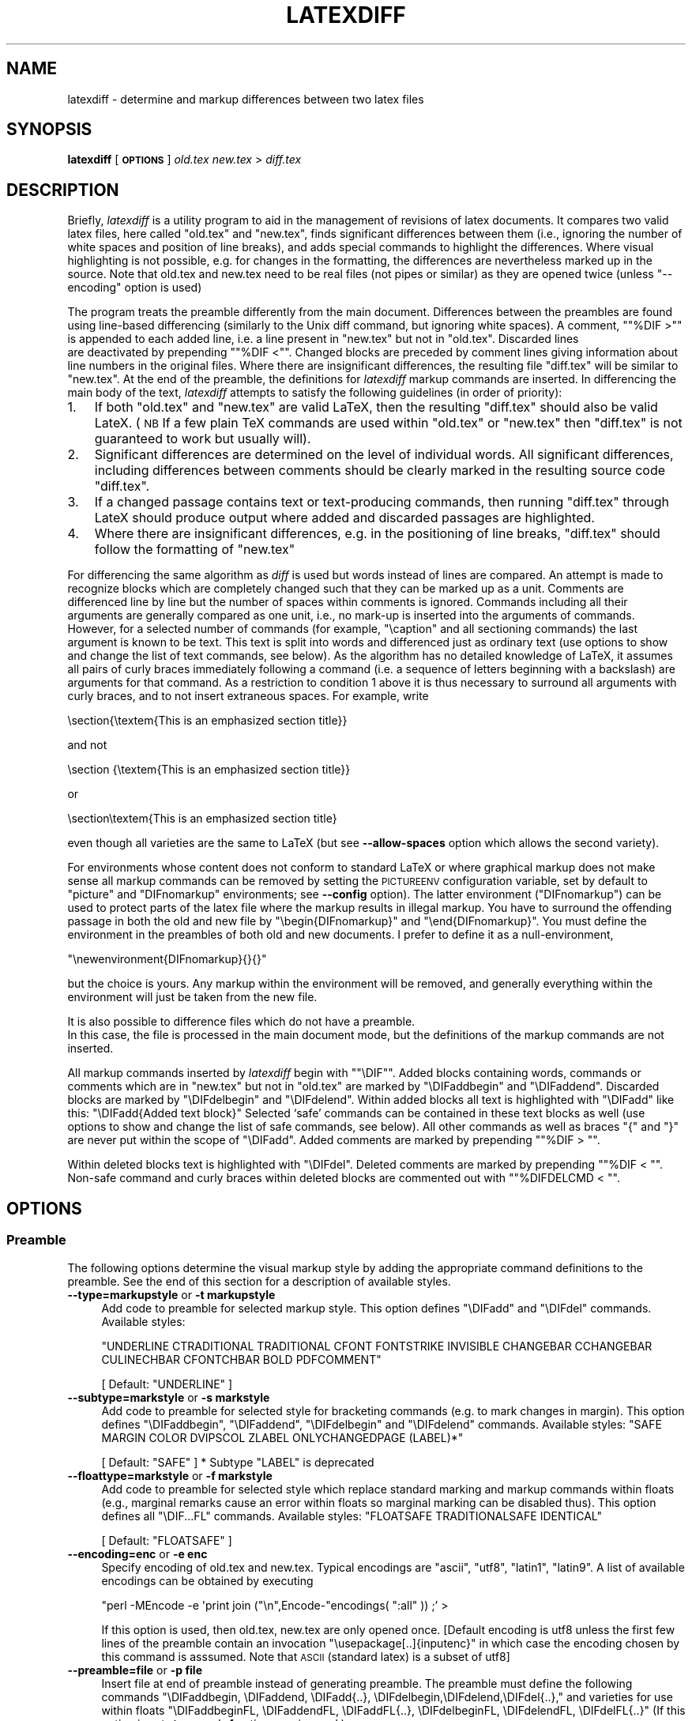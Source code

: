 .\" Automatically generated by Pod::Man 2.28 (Pod::Simple 3.29)
.\"
.\" Standard preamble:
.\" ========================================================================
.de Sp \" Vertical space (when we can't use .PP)
.if t .sp .5v
.if n .sp
..
.de Vb \" Begin verbatim text
.ft CW
.nf
.ne \\$1
..
.de Ve \" End verbatim text
.ft R
.fi
..
.\" Set up some character translations and predefined strings.  \*(-- will
.\" give an unbreakable dash, \*(PI will give pi, \*(L" will give a left
.\" double quote, and \*(R" will give a right double quote.  \*(C+ will
.\" give a nicer C++.  Capital omega is used to do unbreakable dashes and
.\" therefore won't be available.  \*(C` and \*(C' expand to `' in nroff,
.\" nothing in troff, for use with C<>.
.tr \(*W-
.ds C+ C\v'-.1v'\h'-1p'\s-2+\h'-1p'+\s0\v'.1v'\h'-1p'
.ie n \{\
.    ds -- \(*W-
.    ds PI pi
.    if (\n(.H=4u)&(1m=24u) .ds -- \(*W\h'-12u'\(*W\h'-12u'-\" diablo 10 pitch
.    if (\n(.H=4u)&(1m=20u) .ds -- \(*W\h'-12u'\(*W\h'-8u'-\"  diablo 12 pitch
.    ds L" ""
.    ds R" ""
.    ds C` ""
.    ds C' ""
'br\}
.el\{\
.    ds -- \|\(em\|
.    ds PI \(*p
.    ds L" ``
.    ds R" ''
.    ds C`
.    ds C'
'br\}
.\"
.\" Escape single quotes in literal strings from groff's Unicode transform.
.ie \n(.g .ds Aq \(aq
.el       .ds Aq '
.\"
.\" If the F register is turned on, we'll generate index entries on stderr for
.\" titles (.TH), headers (.SH), subsections (.SS), items (.Ip), and index
.\" entries marked with X<> in POD.  Of course, you'll have to process the
.\" output yourself in some meaningful fashion.
.\"
.\" Avoid warning from groff about undefined register 'F'.
.de IX
..
.nr rF 0
.if \n(.g .if rF .nr rF 1
.if (\n(rF:(\n(.g==0)) \{
.    if \nF \{
.        de IX
.        tm Index:\\$1\t\\n%\t"\\$2"
..
.        if !\nF==2 \{
.            nr % 0
.            nr F 2
.        \}
.    \}
.\}
.rr rF
.\"
.\" Accent mark definitions (@(#)ms.acc 1.5 88/02/08 SMI; from UCB 4.2).
.\" Fear.  Run.  Save yourself.  No user-serviceable parts.
.    \" fudge factors for nroff and troff
.if n \{\
.    ds #H 0
.    ds #V .8m
.    ds #F .3m
.    ds #[ \f1
.    ds #] \fP
.\}
.if t \{\
.    ds #H ((1u-(\\\\n(.fu%2u))*.13m)
.    ds #V .6m
.    ds #F 0
.    ds #[ \&
.    ds #] \&
.\}
.    \" simple accents for nroff and troff
.if n \{\
.    ds ' \&
.    ds ` \&
.    ds ^ \&
.    ds , \&
.    ds ~ ~
.    ds /
.\}
.if t \{\
.    ds ' \\k:\h'-(\\n(.wu*8/10-\*(#H)'\'\h"|\\n:u"
.    ds ` \\k:\h'-(\\n(.wu*8/10-\*(#H)'\`\h'|\\n:u'
.    ds ^ \\k:\h'-(\\n(.wu*10/11-\*(#H)'^\h'|\\n:u'
.    ds , \\k:\h'-(\\n(.wu*8/10)',\h'|\\n:u'
.    ds ~ \\k:\h'-(\\n(.wu-\*(#H-.1m)'~\h'|\\n:u'
.    ds / \\k:\h'-(\\n(.wu*8/10-\*(#H)'\z\(sl\h'|\\n:u'
.\}
.    \" troff and (daisy-wheel) nroff accents
.ds : \\k:\h'-(\\n(.wu*8/10-\*(#H+.1m+\*(#F)'\v'-\*(#V'\z.\h'.2m+\*(#F'.\h'|\\n:u'\v'\*(#V'
.ds 8 \h'\*(#H'\(*b\h'-\*(#H'
.ds o \\k:\h'-(\\n(.wu+\w'\(de'u-\*(#H)/2u'\v'-.3n'\*(#[\z\(de\v'.3n'\h'|\\n:u'\*(#]
.ds d- \h'\*(#H'\(pd\h'-\w'~'u'\v'-.25m'\f2\(hy\fP\v'.25m'\h'-\*(#H'
.ds D- D\\k:\h'-\w'D'u'\v'-.11m'\z\(hy\v'.11m'\h'|\\n:u'
.ds th \*(#[\v'.3m'\s+1I\s-1\v'-.3m'\h'-(\w'I'u*2/3)'\s-1o\s+1\*(#]
.ds Th \*(#[\s+2I\s-2\h'-\w'I'u*3/5'\v'-.3m'o\v'.3m'\*(#]
.ds ae a\h'-(\w'a'u*4/10)'e
.ds Ae A\h'-(\w'A'u*4/10)'E
.    \" corrections for vroff
.if v .ds ~ \\k:\h'-(\\n(.wu*9/10-\*(#H)'\s-2\u~\d\s+2\h'|\\n:u'
.if v .ds ^ \\k:\h'-(\\n(.wu*10/11-\*(#H)'\v'-.4m'^\v'.4m'\h'|\\n:u'
.    \" for low resolution devices (crt and lpr)
.if \n(.H>23 .if \n(.V>19 \
\{\
.    ds : e
.    ds 8 ss
.    ds o a
.    ds d- d\h'-1'\(ga
.    ds D- D\h'-1'\(hy
.    ds th \o'bp'
.    ds Th \o'LP'
.    ds ae ae
.    ds Ae AE
.\}
.rm #[ #] #H #V #F C
.\" ========================================================================
.\"
.IX Title "LATEXDIFF 1"
.TH LATEXDIFF 1 "2018-10-07" "perl v5.22.1" " "
.\" For nroff, turn off justification.  Always turn off hyphenation; it makes
.\" way too many mistakes in technical documents.
.if n .ad l
.nh
.SH "NAME"
latexdiff \- determine and markup differences between two latex files
.SH "SYNOPSIS"
.IX Header "SYNOPSIS"
\&\fBlatexdiff\fR [ \fB\s-1OPTIONS\s0\fR ] \fIold.tex\fR \fInew.tex\fR > \fIdiff.tex\fR
.SH "DESCRIPTION"
.IX Header "DESCRIPTION"
Briefly, \fIlatexdiff\fR is a utility program to aid in the management of
revisions of latex documents. It compares two valid latex files, here
called \f(CW\*(C`old.tex\*(C'\fR and \f(CW\*(C`new.tex\*(C'\fR, finds significant differences
between them (i.e., ignoring the number of white spaces and position
of line breaks), and adds special commands to highlight the
differences.  Where visual highlighting is not possible, e.g. for changes
in the formatting, the differences are
nevertheless marked up in the source. Note that old.tex and new.tex need to
be real files (not pipes or similar) as they are opened twice (unless \f(CW\*(C`\-\-encoding\*(C'\fR option is used)
.PP
The program treats the preamble differently from the main document.
Differences between the preambles are found using line-based
differencing (similarly to the Unix diff command, but ignoring white
spaces).  A comment, "\f(CW\*(C`%DIF\ >\*(C'\fR" is appended to each added line, i.e. a 
line present in \f(CW\*(C`new.tex\*(C'\fR but not in \f(CW\*(C`old.tex\*(C'\fR.  Discarded lines 
 are deactivated by prepending "\f(CW\*(C`%DIF\ <\*(C'\fR". Changed blocks are preceded  by
comment lines giving information about line numbers in the original files.  Where there are insignificant
differences, the resulting file \f(CW\*(C`diff.tex\*(C'\fR will be similar to
\&\f(CW\*(C`new.tex\*(C'\fR.  At the end of the preamble, the definitions for \fIlatexdiff\fR markup commands are inserted.
In differencing the main body of the text, \fIlatexdiff\fR attempts to
satisfy the following guidelines (in order of priority):
.IP "1." 3
If both \f(CW\*(C`old.tex\*(C'\fR and \f(CW\*(C`new.tex\*(C'\fR are valid LaTeX, then the resulting
\&\f(CW\*(C`diff.tex\*(C'\fR should also be valid LateX. (\s-1NB\s0 If a few plain TeX commands
are used within \f(CW\*(C`old.tex\*(C'\fR or \f(CW\*(C`new.tex\*(C'\fR then \f(CW\*(C`diff.tex\*(C'\fR is not
guaranteed to work but usually will).
.IP "2." 3
Significant differences are determined on the level of
individual words. All significant differences, including differences
between comments should be clearly marked in the resulting source code
\&\f(CW\*(C`diff.tex\*(C'\fR.
.IP "3." 3
If a changed passage contains text or text-producing commands, then
running \f(CW\*(C`diff.tex\*(C'\fR through LateX should produce output where added
and discarded passages are highlighted.
.IP "4." 3
Where there are insignificant differences, e.g. in the positioning of
line breaks, \f(CW\*(C`diff.tex\*(C'\fR should follow the formatting of \f(CW\*(C`new.tex\*(C'\fR
.PP
For differencing the same algorithm as \fIdiff\fR is used but words
instead of lines are compared.  An attempt is made to recognize
blocks which are completely changed such that they can be marked up as a unit.
Comments are differenced line by line
but the number of spaces within comments is ignored. Commands including
all their arguments are generally compared as one unit, i.e., no mark-up
is inserted into the arguments of commands.  However, for a selected
number of commands (for example, \f(CW\*(C`\ecaption\*(C'\fR and all sectioning
commands) the last argument is known to be text. This text is
split into words and differenced just as ordinary text (use options to
show and change the list of text commands, see below). As the
algorithm has no detailed knowledge of LaTeX, it assumes all pairs of
curly braces immediately following a command (i.e. a sequence of
letters beginning with a backslash) are arguments for that command.
As a restriction to condition 1 above it is thus necessary to surround
all arguments with curly braces, and to not insert
extraneous spaces.  For example, write
.PP
.Vb 1
\&  \esection{\etextem{This is an emphasized section title}}
.Ve
.PP
and not
.PP
.Vb 1
\&  \esection {\etextem{This is an emphasized section title}}
.Ve
.PP
or
.PP
.Vb 1
\&  \esection\etextem{This is an emphasized section title}
.Ve
.PP
even though all varieties are the same to LaTeX (but see
\&\fB\-\-allow\-spaces\fR option which allows the second variety).
.PP
For environments whose content does not conform to standard LaTeX or
where graphical markup does not make sense all markup commands can be
removed by setting the \s-1PICTUREENV\s0 configuration variable, set by
default to \f(CW\*(C`picture\*(C'\fR and \f(CW\*(C`DIFnomarkup\*(C'\fR environments; see \fB\-\-config\fR
option).  The latter environment (\f(CW\*(C`DIFnomarkup\*(C'\fR) can be used to
protect parts of the latex file where the markup results in illegal
markup. You have to surround the offending passage in both the old and
new file by \f(CW\*(C`\ebegin{DIFnomarkup}\*(C'\fR and \f(CW\*(C`\eend{DIFnomarkup}\*(C'\fR. You must
define the environment in the preambles of both old and new
documents. I prefer to define it as a null-environment,
.PP
\&\f(CW\*(C`\enewenvironment{DIFnomarkup}{}{}\*(C'\fR
.PP
but the choice is yours.  Any markup within the environment will be
removed, and generally everything within the environment will just be
taken from the new file.
.PP
It is also possible to difference files which do not have a preamble. 
 In this case, the file is processed in the main document
mode, but the definitions of the markup commands are not inserted.
.PP
All markup commands inserted by \fIlatexdiff\fR begin with "\f(CW\*(C`\eDIF\*(C'\fR".  Added
blocks containing words, commands or comments which are in \f(CW\*(C`new.tex\*(C'\fR
but not in \f(CW\*(C`old.tex\*(C'\fR are marked by \f(CW\*(C`\eDIFaddbegin\*(C'\fR and \f(CW\*(C`\eDIFaddend\*(C'\fR.
Discarded blocks are marked by \f(CW\*(C`\eDIFdelbegin\*(C'\fR and \f(CW\*(C`\eDIFdelend\*(C'\fR.
Within added blocks all text is highlighted with \f(CW\*(C`\eDIFadd\*(C'\fR like this:
\&\f(CW\*(C`\eDIFadd{Added text block}\*(C'\fR
Selected `safe' commands can be contained in these text blocks as well
(use options to show and change the list of safe commands, see below).
All other commands as well as braces \*(L"{\*(R" and \*(L"}\*(R" are never put within
the scope of \f(CW\*(C`\eDIFadd\*(C'\fR.  Added comments are marked by prepending
"\f(CW\*(C`%DIF\ >\ \*(C'\fR".
.PP
Within deleted blocks text is highlighted with \f(CW\*(C`\eDIFdel\*(C'\fR.  Deleted
comments are marked by prepending "\f(CW\*(C`%DIF\ <\ \*(C'\fR\*(L".  Non-safe command
and curly braces within deleted blocks are commented out with 
\&\*(R"\f(CW\*(C`%DIFDELCMD\ <\ \*(C'\fR".
.SH "OPTIONS"
.IX Header "OPTIONS"
.SS "Preamble"
.IX Subsection "Preamble"
The following options determine the visual markup style by adding the appropriate
command definitions to the preamble. See the end of this section for a description of 
available styles.
.IP "\fB\-\-type=markupstyle\fR or \fB\-t markupstyle\fR" 4
.IX Item "--type=markupstyle or -t markupstyle"
Add code to preamble for selected markup style. This option defines
\&\f(CW\*(C`\eDIFadd\*(C'\fR and \f(CW\*(C`\eDIFdel\*(C'\fR commands.
Available styles:
.Sp
\&\f(CW\*(C`UNDERLINE CTRADITIONAL TRADITIONAL CFONT FONTSTRIKE INVISIBLE 
CHANGEBAR CCHANGEBAR CULINECHBAR CFONTCHBAR BOLD PDFCOMMENT\*(C'\fR
.Sp
[ Default: \f(CW\*(C`UNDERLINE\*(C'\fR ]
.IP "\fB\-\-subtype=markstyle\fR or \fB\-s markstyle\fR" 4
.IX Item "--subtype=markstyle or -s markstyle"
Add code to preamble for selected style for bracketing
commands (e.g. to mark changes in  margin). This option defines
\&\f(CW\*(C`\eDIFaddbegin\*(C'\fR, \f(CW\*(C`\eDIFaddend\*(C'\fR, \f(CW\*(C`\eDIFdelbegin\*(C'\fR and \f(CW\*(C`\eDIFdelend\*(C'\fR commands.
Available styles: \f(CW\*(C`SAFE MARGIN COLOR DVIPSCOL  ZLABEL ONLYCHANGEDPAGE (LABEL)*\*(C'\fR
.Sp
[ Default: \f(CW\*(C`SAFE\*(C'\fR ]
* Subtype \f(CW\*(C`LABEL\*(C'\fR is deprecated
.IP "\fB\-\-floattype=markstyle\fR or \fB\-f markstyle\fR" 4
.IX Item "--floattype=markstyle or -f markstyle"
Add code to preamble for selected style which 
replace standard marking and markup commands within floats
(e.g., marginal remarks cause an error within floats
so marginal marking can be disabled thus). This option defines all 
\&\f(CW\*(C`\eDIF...FL\*(C'\fR commands.
Available styles: \f(CW\*(C`FLOATSAFE TRADITIONALSAFE IDENTICAL\*(C'\fR
.Sp
[ Default: \f(CW\*(C`FLOATSAFE\*(C'\fR ]
.IP "\fB\-\-encoding=enc\fR or \fB\-e enc\fR" 4
.IX Item "--encoding=enc or -e enc"
Specify encoding of old.tex and new.tex. Typical encodings are
\&\f(CW\*(C`ascii\*(C'\fR, \f(CW\*(C`utf8\*(C'\fR, \f(CW\*(C`latin1\*(C'\fR, \f(CW\*(C`latin9\*(C'\fR.  A list of available encodings can be 
obtained by executing
.Sp
\&\f(CW\*(C`perl \-MEncode \-e \*(Aqprint join ("\en",Encode\-\*(C'\fRencodings( \*(L":all\*(R" )) ;' >
.Sp
If this option is used, then old.tex, new.tex are only opened once.
[Default encoding is utf8 unless the first few lines of the preamble contain
an invocation \f(CW\*(C`\eusepackage[..]{inputenc}\*(C'\fR in which case the 
encoding chosen by this command is asssumed. Note that \s-1ASCII \s0(standard
latex) is a subset of utf8]
.IP "\fB\-\-preamble=file\fR or \fB\-p file\fR" 4
.IX Item "--preamble=file or -p file"
Insert file at end of preamble instead of generating
preamble.  The preamble must define the following commands
\&\f(CW\*(C`\eDIFaddbegin, \eDIFaddend, \eDIFadd{..},
\&\eDIFdelbegin,\eDIFdelend,\eDIFdel{..},\*(C'\fR
and varieties for use within floats
\&\f(CW\*(C`\eDIFaddbeginFL, \eDIFaddendFL, \eDIFaddFL{..},
\&\eDIFdelbeginFL, \eDIFdelendFL, \eDIFdelFL{..}\*(C'\fR
(If this option is set \fB\-t\fR, \fB\-s\fR, and \fB\-f\fR options
are ignored.)
.IP "\fB\-\-packages=pkg1,pkg2,..\fR" 4
.IX Item "--packages=pkg1,pkg2,.."
Tell latexdiff that .tex file is processed with the packages in list
loaded.  This is normally not necessary if the .tex file includes the
preamble, as the preamble is automatically scanned for \f(CW\*(C`\eusepackage\*(C'\fR commands.
Use of the \fB\-\-packages\fR option disables automatic scanning, so if for any
reason package specific parsing needs to be switched off, use \fB\-\-packages=none\fR.
The following packages trigger special behaviour:
.RS 4
.ie n .IP """amsmath""" 8
.el .IP "\f(CWamsmath\fR" 8
.IX Item "amsmath"
Configuration variable \s-1MATHARRREPL\s0 is set to \f(CW\*(C`align*\*(C'\fR (Default: \f(CW\*(C`eqnarray*\*(C'\fR). (Note that many of the 
amsmath array environments are already recognised by default as such)
.ie n .IP """endfloat""" 8
.el .IP "\f(CWendfloat\fR" 8
.IX Item "endfloat"
Ensure that \f(CW\*(C`\ebegin{figure}\*(C'\fR and \f(CW\*(C`\eend{figure}\*(C'\fR always appear by themselves on a line.
.ie n .IP """hyperref""" 8
.el .IP "\f(CWhyperref\fR" 8
.IX Item "hyperref"
Change name of \f(CW\*(C`\eDIFadd\*(C'\fR and \f(CW\*(C`\eDIFdel\*(C'\fR commands to \f(CW\*(C`\eDIFaddtex\*(C'\fR and \f(CW\*(C`\eDIFdeltex\*(C'\fR and 
define new \f(CW\*(C`\eDIFadd\*(C'\fR and \f(CW\*(C`\eDIFdel\*(C'\fR commands, which provide a wrapper for these commands,
using them for the text but not for the link defining command (where any markup would cause
errors).
.ie n .IP """apacite""" 8
.el .IP "\f(CWapacite\fR" 8
.IX Item "apacite"
Redefine the commands recognised as citation commands.
.ie n .IP """siunitx""" 8
.el .IP "\f(CWsiunitx\fR" 8
.IX Item "siunitx"
Treat \f(CW\*(C`\eSI\*(C'\fR as equivalent to citation commands (i.e. protect with \f(CW\*(C`\embox\*(C'\fR if markup style uses ulem package.
.ie n .IP """cleveref""" 8
.el .IP "\f(CWcleveref\fR" 8
.IX Item "cleveref"
Treat \f(CW\*(C`\ecref,\eCref\*(C'\fR, etc as equivalent to citation commands (i.e. protect with \f(CW\*(C`\embox\*(C'\fR if markup style uses ulem package.
.ie n .IP """glossaries""" 8
.el .IP "\f(CWglossaries\fR" 8
.IX Item "glossaries"
Define most of the glossaries commands as safe, protecting them with \embox'es where needed
.ie n .IP """mhchem""" 8
.el .IP "\f(CWmhchem\fR" 8
.IX Item "mhchem"
Treat \f(CW\*(C`\ece\*(C'\fR as a safe command, i.e. it will be highlighted (note that \f(CW\*(C`\ecee\*(C'\fR will not be highlighted in equations as this leads to processing errors)
.ie n .IP """chemformula"" or ""chemmacros""" 8
.el .IP "\f(CWchemformula\fR or \f(CWchemmacros\fR" 8
.IX Item "chemformula or chemmacros"
Treat \f(CW\*(C`\ech\*(C'\fR as a safe command outside equations, i.e. it will be highlighted (note that \f(CW\*(C`\ech\*(C'\fR will not be highlighted in equations as this leads to processing errors)
.RE
.RS 4
.Sp
[ Default: scan the preamble for \f(CW\*(C`\eusepackage\*(C'\fR commands to determine
  loaded packages. ]
.RE
.IP "\fB\-\-show\-preamble\fR" 4
.IX Item "--show-preamble"
Print generated or included preamble commands to stdout.
.SS "Configuration"
.IX Subsection "Configuration"
.ie n .IP "\fB\-\-exclude\-safecmd=exclude\-file\fR or \fB\-A exclude-file\fR or  \fB\-\-exclude\-safecmd=""cmd1,cmd2,...""\fR" 4
.el .IP "\fB\-\-exclude\-safecmd=exclude\-file\fR or \fB\-A exclude-file\fR or  \fB\-\-exclude\-safecmd=``cmd1,cmd2,...''\fR" 4
.IX Item "--exclude-safecmd=exclude-file or -A exclude-file or --exclude-safecmd=cmd1,cmd2,..."
.PD 0
.IP "\fB\-\-replace\-safecmd=replace\-file\fR" 4
.IX Item "--replace-safecmd=replace-file"
.ie n .IP "\fB\-\-append\-safecmd=append\-file\fR or \fB\-a append-file\fR or \fB\-\-append\-safecmd=""cmd1,cmd2,...""\fR" 4
.el .IP "\fB\-\-append\-safecmd=append\-file\fR or \fB\-a append-file\fR or \fB\-\-append\-safecmd=``cmd1,cmd2,...''\fR" 4
.IX Item "--append-safecmd=append-file or -a append-file or --append-safecmd=cmd1,cmd2,..."
.PD
Exclude from, replace or append to the list of regular expressions (RegEx)
matching commands which are safe to use within the 
scope of a \f(CW\*(C`\eDIFadd\*(C'\fR or \f(CW\*(C`\eDIFdel\*(C'\fR command.  The file must contain
one Perl-RegEx per line (Comment lines beginning with # or % are
ignored).  Note that the RegEx needs to match the whole of 
the token, i.e., /^regex$/ is implied and that the initial
\&\*(L"\e\*(R" of the command is not included. 
The \fB\-\-exclude\-safecmd\fR and \fB\-\-append\-safecmd\fR options can be combined with the \-\fB\-\-replace\-safecmd\fR 
option and can be used repeatedly to add cumulatively to the lists.
 \fB\-\-exclude\-safecmd\fR
and \fB\-\-append\-safecmd\fR can also take a comma separated list as input. If a
comma for one of the regex is required, escape it thus \*(L"\e,\*(R". In most cases it
will be necessary to protect the comma-separated list from the shell by putting
it in quotation marks.
.ie n .IP "\fB\-\-exclude\-textcmd=exclude\-file\fR or \fB\-X exclude-file\fR or \fB\-\-exclude\-textcmd=""cmd1,cmd2,...""\fR" 4
.el .IP "\fB\-\-exclude\-textcmd=exclude\-file\fR or \fB\-X exclude-file\fR or \fB\-\-exclude\-textcmd=``cmd1,cmd2,...''\fR" 4
.IX Item "--exclude-textcmd=exclude-file or -X exclude-file or --exclude-textcmd=cmd1,cmd2,..."
.PD 0
.IP "\fB\-\-replace\-textcmd=replace\-file\fR" 4
.IX Item "--replace-textcmd=replace-file"
.ie n .IP "\fB\-\-append\-textcmd=append\-file\fR or \fB\-x append-file\fR or \fB\-\-append\-textcmd=""cmd1,cmd2,...""\fR" 4
.el .IP "\fB\-\-append\-textcmd=append\-file\fR or \fB\-x append-file\fR or \fB\-\-append\-textcmd=``cmd1,cmd2,...''\fR" 4
.IX Item "--append-textcmd=append-file or -x append-file or --append-textcmd=cmd1,cmd2,..."
.PD
Exclude from, replace or append to the list of regular expressions
matching commands whose last argument is text.  See
entry for \fB\-\-exclude\-safecmd\fR directly above for further details.
.IP "\fB\-\-replace\-context1cmd=replace\-file\fR" 4
.IX Item "--replace-context1cmd=replace-file"
.PD 0
.IP "\fB\-\-append\-context1cmd=append\-file\fR or" 4
.IX Item "--append-context1cmd=append-file or"
.ie n .IP "\fB\-\-append\-context1cmd=""cmd1,cmd2,...""\fR" 4
.el .IP "\fB\-\-append\-context1cmd=``cmd1,cmd2,...''\fR" 4
.IX Item "--append-context1cmd=cmd1,cmd2,..."
.PD
Replace or append to the list of regex matching commands
whose last argument is text but which require a particular
context to work, e.g. \f(CW\*(C`\ecaption\*(C'\fR will only work within a figure
or table.  These commands behave like text commands, except when 
they occur in a deleted section, when they are disabled, but their
argument is shown as deleted text.
.IP "\fB\-\-replace\-context2cmd=replace\-file\fR" 4
.IX Item "--replace-context2cmd=replace-file"
.PD 0
.IP "\fB\-\-append\-context2cmd=append\-file\fR or" 4
.IX Item "--append-context2cmd=append-file or"
.ie n .IP "\fB\-\-append\-context2cmd=""cmd1,cmd2,...""\fR" 4
.el .IP "\fB\-\-append\-context2cmd=``cmd1,cmd2,...''\fR" 4
.IX Item "--append-context2cmd=cmd1,cmd2,..."
.PD
As corresponding commands for context1.  The only difference is that
context2 commands are completely disabled in deleted sections, including
their arguments.
.Sp
context2 commands are also the only commands in the preamble, whose argument will be processed in 
word-by-word mode (which only works, if they occur no more than once in the preamble). The algorithm currently cannot cope with repeated context2 commands in the preamble, as they occur e.g. for the \f(CW\*(C`\eauthor\*(C'\fR argument in some journal styles (not in the standard styles, though
If such a repetition is detected, the whole preamble will be processed in line-by-line mode. In such a case, use \f(CW\*(C`\-\-replace\-context2cmd\*(C'\fR option to just select the commands, which should be processed and are not used repeatedly in the preamble.
.ie n .IP "\fB\-\-exclude\-mboxsafecmd=exclude\-file\fR or \fB\-\-exclude\-mboxsafecmd=""cmd1,cmd2,...""\fR" 4
.el .IP "\fB\-\-exclude\-mboxsafecmd=exclude\-file\fR or \fB\-\-exclude\-mboxsafecmd=``cmd1,cmd2,...''\fR" 4
.IX Item "--exclude-mboxsafecmd=exclude-file or --exclude-mboxsafecmd=cmd1,cmd2,..."
.PD 0
.ie n .IP "\fB\-\-append\-mboxsafecmd=append\-file\fR or \fB\-\-append\-mboxsafecmd=""cmd1,cmd2,...""\fR" 4
.el .IP "\fB\-\-append\-mboxsafecmd=append\-file\fR or \fB\-\-append\-mboxsafecmd=``cmd1,cmd2,...''\fR" 4
.IX Item "--append-mboxsafecmd=append-file or --append-mboxsafecmd=cmd1,cmd2,..."
.PD
Define safe commands, which additionally need to be protected by encapsulating
in an \f(CW\*(C`\embox{..}\*(C'\fR. This is sometimes needed to get around incompatibilities 
between external packages and the ulem package, which is  used for highlighting
in the default style \s-1UNDERLINE\s0 as well as \s-1CULINECHBAR CFONTSTRIKE\s0
.IP "\fB\-\-config var1=val1,var2=val2,...\fR or \fB\-c var1=val1,..\fR" 4
.IX Item "--config var1=val1,var2=val2,... or -c var1=val1,.."
.PD 0
.IP "\fB\-c configfile\fR" 4
.IX Item "-c configfile"
.PD
Set configuration variables.  The option can be repeated to set different
variables (as an alternative to the comma-separated list).
Available variables (see below for further explanations):
.Sp
\&\f(CW\*(C`ARRENV\*(C'\fR (RegEx)
.Sp
\&\f(CW\*(C`COUNTERCMD\*(C'\fR (RegEx)
.Sp
\&\f(CW\*(C`CUSTODIFCMD\*(C'\fR (RegEx)
.Sp
\&\f(CW\*(C`FLOATENV\*(C'\fR (RegEx)
.Sp
\&\f(CW\*(C`ITEMCMD\*(C'\fR (RegEx)
.Sp
\&\f(CW\*(C`LISTENV\*(C'\fR  (RegEx)
.Sp
\&\f(CW\*(C`MATHARRENV\*(C'\fR (RegEx)
.Sp
\&\f(CW\*(C`MATHARRREPL\*(C'\fR (String)
.Sp
\&\f(CW\*(C`MATHENV\*(C'\fR (RegEx)
.Sp
\&\f(CW\*(C`MATHREPL\*(C'\fR (String)
.Sp
\&\f(CW\*(C`MINWORDSBLOCK\*(C'\fR (Integer)
.Sp
\&\f(CW\*(C`PICTUREENV\*(C'\fR (RegEx)
.Sp
\&\f(CW\*(C`SCALEDELGRAPHICS\*(C'\fR (Float)
.IP "\fB\-\-add\-to\-config varenv1=pattern1,varenv2=pattern2,...\fR" 4
.IX Item "--add-to-config varenv1=pattern1,varenv2=pattern2,..."
For configuration variables, which are a regular expression (essentially those ending
in \s-1ENV, COUNTERCMD\s0 and \s-1CUSTOMDIFCMD,\s0 see list above) this option provides an alternative way to modify the configuration 
variables. Instead of setting the complete pattern, with this option it is possible to add an
alternative pattern. \f(CW\*(C`varenv\*(C'\fR must be one of the variables listed above that take a regular
expression as argument, and pattern is any regular expression (which might need to be 
protected from the shell by quotation). Several patterns can be added at once by using semi-colons
to separate them, e.g. \f(CW\*(C`\-\-add\-to\-config "LISTENV=myitemize;myenumerate,COUNTERCMD=endnote"\*(C'\fR
.IP "\fB\-\-show\-safecmd\fR" 4
.IX Item "--show-safecmd"
Print list of RegEx matching and excluding safe commands.
.IP "\fB\-\-show\-textcmd\fR" 4
.IX Item "--show-textcmd"
Print list of RegEx matching and excluding commands with text argument.
.IP "\fB\-\-show\-config\fR" 4
.IX Item "--show-config"
Show values of configuration variables.
.IP "\fB\-\-show\-all\fR" 4
.IX Item "--show-all"
Combine all \-\-show commands.
.Sp
\&\s-1NB\s0 For all \-\-show commands, no \f(CW\*(C`old.tex\*(C'\fR or \f(CW\*(C`new.tex\*(C'\fR file needs to be specified, and no 
differencing takes place.
.SS "Other configuration options:"
.IX Subsection "Other configuration options:"
.IP "\fB\-\-allow\-spaces\fR" 4
.IX Item "--allow-spaces"
Allow spaces between bracketed or braced arguments to commands.  Note
that this option might have undesirable side effects (unrelated scope
might get lumpeded with preceding commands) so should only be used if the
default produces erroneous results.  (Default requires arguments to
directly follow each other without intervening spaces).
.IP "\fB\-\-math\-markup=level\fR" 4
.IX Item "--math-markup=level"
Determine granularity of markup in displayed math environments:               
Possible values for level are (both numerical and text labels are acceptable):
.Sp
\&\f(CW\*(C`off\*(C'\fR or \f(CW0\fR: suppress markup for math environments.  Deleted equations will not 
appear in diff file. This mode can be used if all the other modes 
cause invalid latex code.
.Sp
\&\f(CW\*(C`whole\*(C'\fR or \f(CW1\fR: Differencing on the level of whole equations. Even trivial changes
to equations cause the whole equation to be marked changed.  This 
mode can be used if processing in coarse or fine mode results in 
invalid latex code.
.Sp
\&\f(CW\*(C`coarse\*(C'\fR or \f(CW2\fR: Detect changes within equations marked up with a coarse
granularity; changes in equation type (e.g.displaymath to equation) 
appear as a change to the complete equation. This mode is recommended
for situations where the content and order of some equations are still
being changed. [Default]
.Sp
\&\f(CW\*(C`fine\*(C'\fR or \f(CW3\fR: Detect small change in equations and mark up at fine granularity.
This mode is most suitable, if only minor changes to equations are
expected, e.g. correction of typos.
.IP "\fB\-\-graphics\-markup=level\fR" 4
.IX Item "--graphics-markup=level"
.Vb 1
\& Change highlight style for graphics embedded with C<\eincludegraphics> commands.
.Ve
.Sp
Possible values for level:
.Sp
\&\f(CW\*(C`none\*(C'\fR, \f(CW\*(C`off\*(C'\fR or \f(CW0\fR: no highlighting for figures
.Sp
\&\f(CW\*(C`new\-only\*(C'\fR or \f(CW1\fR: surround newly added or changed figures with a blue frame [Default if graphicx package loaded]
.Sp
\&\f(CW\*(C`both\*(C'\fR or \f(CW2\fR:     highlight new figures with a blue frame and show deleted figures at reduced 
scale, and crossed out with a red diagonal cross. Use configuration
variable \s-1SCALEDELGRAPHICS\s0 to set size of deleted figures.
.Sp
Note that changes to the optional parameters will make the figure appear as changed 
to latexdiff, and this figure will thus be highlighted
.IP "\fB\-\-disable\-citation\-markup\fR or \fB\-\-disable\-auto\-mbox\fR" 4
.IX Item "--disable-citation-markup or --disable-auto-mbox"
Suppress citation markup and markup of other vulnerable commands in styles 
using ulem (\s-1UNDERLINE,FONTSTRIKE, CULINECHBAR\s0)
(the two options are identical and are simply aliases)
.IP "\fB\-\-enable\-citation\-markup\fR or \fB\-\-enforce\-auto\-mbox\fR" 4
.IX Item "--enable-citation-markup or --enforce-auto-mbox"
Protect citation commands and other vulnerable commands in changed sections 
with \f(CW\*(C`\embox\*(C'\fR command, i.e. use default behaviour for ulem package for other packages
(the two options are identical and are simply aliases)
.SS "Miscellaneous"
.IX Subsection "Miscellaneous"
.IP "\fB\-\-verbose\fR or \fB\-V\fR" 4
.IX Item "--verbose or -V"
Output various status information to stderr during processing.
Default is to work silently.
.IP "\fB\-\-driver=type\fR" 4
.IX Item "--driver=type"
Choose driver for changebar package (only relevant for styles using
   changebar: \s-1CCHANGEBAR CFONTCHBAR CULINECHBAR CHANGEBAR\s0). Possible
drivers are listed in changebar manual, e.g. pdftex,dvips,dvitops
  [Default: dvips]
.IP "\fB\-\-ignore\-warnings\fR" 4
.IX Item "--ignore-warnings"
Suppress warnings about inconsistencies in length between input and
parsed strings and missing characters.  These warning messages are
often related to non-standard latex or latex constructions with a
syntax unknown to \f(CW\*(C`latexdiff\*(C'\fR but the resulting difference argument
is often fully functional anyway, particularly if the non-standard
latex only occurs in parts of the text which have not changed.
.IP "\fB\-\-label=label\fR or \fB\-L label\fR" 4
.IX Item "--label=label or -L label"
Sets the labels used to describe the old and new files.  The first use
of this option sets the label describing the old file and the second
use of the option sets the label for the new file, i.e. set both
labels like this \f(CW\*(C`\-L labelold \-L labelnew\*(C'\fR.
[Default: use the filename and modification dates for the label]
.IP "\fB\-\-no\-label\fR" 4
.IX Item "--no-label"
Suppress inclusion of old and new file names as comment in output file
.IP "\fB\-\-visible\-label\fR" 4
.IX Item "--visible-label"
Include old and new filenames (or labels set with \f(CW\*(C`\-\-label\*(C'\fR option) as 
visible output.
.IP "\fB\-\-flatten\fR" 4
.IX Item "--flatten"
Replace \f(CW\*(C`\einput\*(C'\fR and \f(CW\*(C`\einclude\*(C'\fR commands within body by the content
of the files in their argument.  If \f(CW\*(C`\eincludeonly\*(C'\fR is present in the
preamble, only those files are expanded into the document. However, 
no recursion is done, i.e. \f(CW\*(C`\einput\*(C'\fR and \f(CW\*(C`\einclude\*(C'\fR commands within 
included sections are not expanded.  The included files are assumed to 
 be located in the same directories as the old and new master files,
respectively, making it possible to organise files into old and new directories. 
\&\-\-flatten is applied recursively, so inputted files can contain further
\&\f(CW\*(C`\einput\*(C'\fR statements.
.Sp
Use of this option might result in prohibitive processing times for
larger documents, and the resulting difference document
no longer reflects the structure of the input documents.
.IP "\fB\-\-help\fR or \fB\-h\fR" 4
.IX Item "--help or -h"
Show help text
.IP "\fB\-\-version\fR" 4
.IX Item "--version"
Show version number
.SS "Internal options"
.IX Subsection "Internal options"
These options are mostly for automated use by latexdiff-vc. They can be used directly, but the \s-1API\s0 should be considered less stable than for the other options.
.IP "\fB\-\-no\-links\fR" 4
.IX Item "--no-links"
Suppress generation of hyperreferences, used for minimal diffs (option \-\-only\-changes of latexdiff-vc)
.SS "Predefined styles"
.IX Subsection "Predefined styles"
.SS "Major types"
.IX Subsection "Major types"
The major type determine the markup of plain text and some selected latex commands outside floats by defining the markup commands \f(CW\*(C`\eDIFadd{...}\*(C'\fR and \f(CW\*(C`\eDIFdel{...}\*(C'\fR .
.ie n .IP """UNDERLINE""" 10
.el .IP "\f(CWUNDERLINE\fR" 10
.IX Item "UNDERLINE"
Added text is wavy-underlined and blue, discarded text is struck out and red
(Requires color and ulem packages).  Overstriking does not work in displayed math equations such that deleted parts of equation are underlined, not struck out (this is a shortcoming inherent to the ulem package).
.ie n .IP """CTRADITIONAL""" 10
.el .IP "\f(CWCTRADITIONAL\fR" 10
.IX Item "CTRADITIONAL"
Added text is blue and set in sans-serif, and a red footnote is created for each discarded 
piece of text. (Requires color package)
.ie n .IP """TRADITIONAL""" 10
.el .IP "\f(CWTRADITIONAL\fR" 10
.IX Item "TRADITIONAL"
Like \f(CW\*(C`CTRADITIONAL\*(C'\fR but without the use of color.
.ie n .IP """CFONT""" 10
.el .IP "\f(CWCFONT\fR" 10
.IX Item "CFONT"
Added text is blue and set in sans-serif, and discarded text is red and very small size.
.ie n .IP """FONTSTRIKE""" 10
.el .IP "\f(CWFONTSTRIKE\fR" 10
.IX Item "FONTSTRIKE"
Added tex is set in sans-serif, discarded text small and struck out
.ie n .IP """CCHANGEBAR""" 10
.el .IP "\f(CWCCHANGEBAR\fR" 10
.IX Item "CCHANGEBAR"
Added text is blue, and discarded text is red.  Additionally, the changed text is marked with a bar in the margin (Requires color and changebar packages).
.ie n .IP """CFONTCHBAR""" 10
.el .IP "\f(CWCFONTCHBAR\fR" 10
.IX Item "CFONTCHBAR"
Like \f(CW\*(C`CFONT\*(C'\fR but with additional changebars (Requires color and changebar packages).
.ie n .IP """CULINECHBAR""" 10
.el .IP "\f(CWCULINECHBAR\fR" 10
.IX Item "CULINECHBAR"
Like \f(CW\*(C`UNDERLINE\*(C'\fR but with additional changebars (Requires color, ulem and changebar packages).
.ie n .IP """CHANGEBAR""" 10
.el .IP "\f(CWCHANGEBAR\fR" 10
.IX Item "CHANGEBAR"
No mark up of text, but mark margins with changebars (Requires changebar package).
.ie n .IP """INVISIBLE""" 10
.el .IP "\f(CWINVISIBLE\fR" 10
.IX Item "INVISIBLE"
No visible markup (but generic markup commands will still be inserted.
.ie n .IP """BOLD""" 10
.el .IP "\f(CWBOLD\fR" 10
.IX Item "BOLD"
Added text is set in bold face, discarded is not shown.
.ie n .IP """PDFCOMMENT""" 10
.el .IP "\f(CWPDFCOMMENT\fR" 10
.IX Item "PDFCOMMENT"
The pdfcomment package is used to underline new text, and mark deletions with a \s-1PDF\s0 comment. Note that this markup might appear differently or not at all based on the pdf viewer used. The viewer with best support for pdf markup is probably acroread. This style is only recommended if the number of differences is small.
.SS "Subtypes"
.IX Subsection "Subtypes"
The subtype defines the commands that are inserted at the begin and end of added or discarded blocks, irrespectively of whether these blocks contain text or commands (Defined commands: \f(CW\*(C`\eDIFaddbegin, \eDIFaddend, \eDIFdelbegin, \eDIFdelend\*(C'\fR)
.ie n .IP """SAFE""" 10
.el .IP "\f(CWSAFE\fR" 10
.IX Item "SAFE"
No additional markup (Recommended choice)
.ie n .IP """MARGIN""" 10
.el .IP "\f(CWMARGIN\fR" 10
.IX Item "MARGIN"
Mark beginning and end of changed blocks with symbols in the margin nearby (using
the standard \f(CW\*(C`\emarginpar\*(C'\fR command \- note that this sometimes moves somewhat
from the intended position.
.ie n .IP """COLOR""" 10
.el .IP "\f(CWCOLOR\fR" 10
.IX Item "COLOR"
An alternative way of marking added passages in blue, and deleted ones in red.
(It is recommeneded to use instead the main types to effect colored markup,
although in some cases coloring with dvipscol can be more complete, for example 
with citation commands).
.ie n .IP """DVIPSCOL""" 10
.el .IP "\f(CWDVIPSCOL\fR" 10
.IX Item "DVIPSCOL"
An alternative way of marking added passages in blue, and deleted ones in red. Note
that \f(CW\*(C`DVIPSCOL\*(C'\fR only works with the dvips converter, e.g. not pdflatex.
(it is recommeneded to use instead the main types to effect colored markup,
although in some cases coloring with dvipscol can be more complete).
.ie n .IP """ZLABEL""" 10
.el .IP "\f(CWZLABEL\fR" 10
.IX Item "ZLABEL"
can be used to highlight only changed pages, but requires post-processing. It is recommend to not call this option manually but use \f(CW\*(C`latexdiff\-vc\*(C'\fR with \f(CW\*(C`\-\-only\-changes\*(C'\fR option. Alternatively, use the script given within preamble of diff files made using this style.
.ie n .IP """ONLYCHANGEDPAGE""" 10
.el .IP "\f(CWONLYCHANGEDPAGE\fR" 10
.IX Item "ONLYCHANGEDPAGE"
also highlights changed pages, without the need for post-processing, but might not work reliably if
there is floating material (figures, tables).
.ie n .IP """LABEL""" 10
.el .IP "\f(CWLABEL\fR" 10
.IX Item "LABEL"
is similar to \f(CW\*(C`ZLABEL\*(C'\fR, but does not need the zref package and works less reliably (deprecated).
.SS "Float Types"
.IX Subsection "Float Types"
Some of the markup used in the main text might cause problems when used within 
floats (e.g. figures or tables).  For this reason alternative versions of all
markup commands are used within floats. The float type defines these alternative commands.
.ie n .IP """FLOATSAFE""" 10
.el .IP "\f(CWFLOATSAFE\fR" 10
.IX Item "FLOATSAFE"
Use identical markup for text as in the main body, but set all commands marking the begin and end of changed blocks to null-commands.  You have to choose this float type if your subtype is \f(CW\*(C`MARGIN\*(C'\fR as \f(CW\*(C`\emarginpar\*(C'\fR does not work properly within floats.
.ie n .IP """TRADITIONALSAFE""" 10
.el .IP "\f(CWTRADITIONALSAFE\fR" 10
.IX Item "TRADITIONALSAFE"
Mark additions the same way as in the main text.  Deleted environments are marked by angular brackets \e[ and \e] and the deleted text is set in scriptscript size. This float type should always be used with the \f(CW\*(C`TRADITIONAL\*(C'\fR and  \f(CW\*(C`CTRADITIONAL\*(C'\fR markup types as the \efootnote command does not work properly in floating environments.
.ie n .IP """IDENTICAL""" 10
.el .IP "\f(CWIDENTICAL\fR" 10
.IX Item "IDENTICAL"
Make no difference between the main text and floats.
.SS "Configuration Variables"
.IX Subsection "Configuration Variables"
.ie n .IP """ARRENV""" 10
.el .IP "\f(CWARRENV\fR" 10
.IX Item "ARRENV"
If a match to \f(CW\*(C`ARRENV\*(C'\fR is found within an inline math environment within a deleted or added block, then the inlined math 
is surrounded by \f(CW\*(C`\embox{\*(C'\fR...\f(CW\*(C`}\*(C'\fR.  This is necessary as underlining does not work within inlined array environments.
.Sp
[ Default: \f(CW\*(C`ARRENV\*(C'\fR=\f(CW\*(C`(?:array|[pbvBV]matrix)\*(C'\fR\ 
.ie n .IP """COUNTERCMD""" 10
.el .IP "\f(CWCOUNTERCMD\fR" 10
.IX Item "COUNTERCMD"
If a command in a deleted block which is also in the textcmd list matches \f(CW\*(C`COUNTERCMD\*(C'\fR then an
additional command \f(CW\*(C`\eaddtocounter{\*(C'\fR\fIcntcmd\fR\f(CW\*(C`}{\-1}\*(C'\fR, where \fIcntcmd\fR is the matching command, is appended in the diff file such that the numbering in the diff file remains synchronized with the
numbering in the new file.
.Sp
[ Default: \f(CW\*(C`COUNTERCMD\*(C'\fR=\f(CW\*(C`(?:footnote|part|section|subsection\*(C'\fR ...
.Sp
\&\f(CW\*(C`|subsubsection|paragraph|subparagraph)\*(C'\fR  ]
.ie n .IP """CUSTOMDIFCMD""" 10
.el .IP "\f(CWCUSTOMDIFCMD\fR" 10
.IX Item "CUSTOMDIFCMD"
This option is for advanced users and allows definition of special versions of commands, which do not work as safe commands.
.Sp
Commands in \f(CW\*(C`CUSTOMDIFCMD\*(C'\fR that occur in added or deleted blocks will be given an \s-1ADD\s0 or \s-1DEL\s0 prefix.
The prefixed versions of the command must be defined in the preamble, either by putting them 
in the preamble of at least the new file, or by creating a custom preamble file (Option \-\-preamble).
For example the command \f(CW\*(C`\eblindtext\*(C'\fR (from package blindtext) does not interact well with underlining, so that 
for the standard markup type, it is not satisfactory to define it as a safe command. Instead, a customised versions
without underlining can be defined in the preamble:
.Sp
\&\f(CW\*(C`\enewcommand{\eDELblindtext}{{\ecolor{red}\eblindtext}}\*(C'\fR
.Sp
\&\f(CW\*(C`\enewcommand{\eADDblindtext}{{\ecolor{blue}\eblindtext}}\*(C'\fR
.Sp
and then latexdiff should be invoked with the option \f(CW\*(C`\-c CUSTOMDIFCMD=blindtext\*(C'\fR.
.Sp
[ Default: none ]
.ie n .IP """FLOATENV""" 10
.el .IP "\f(CWFLOATENV\fR" 10
.IX Item "FLOATENV"
Environments whose name matches the regular expression in \f(CW\*(C`FLOATENV\*(C'\fR are 
considered floats.  Within these environments, the \fIlatexdiff\fR markup commands
are replaced by their \s-1FL\s0 variaties.
.Sp
[ Default: \f(CW\*(C`(?:figure|table|plate)[\ew\ed*@]*\*(C'\fR\ ]
.ie n .IP """ITEMCMD""" 10
.el .IP "\f(CWITEMCMD\fR" 10
.IX Item "ITEMCMD"
Commands representing new item line with list environments.
.Sp
[ Default: \e\f(CW\*(C`item\*(C'\fR ]
.ie n .IP """LISTENV""" 10
.el .IP "\f(CWLISTENV\fR" 10
.IX Item "LISTENV"
Environments whose name matches the regular expression in \f(CW\*(C`LISTENV\*(C'\fR are list environments.
.Sp
[ Default: \f(CW\*(C`(?:itemize|enumerate|description)\*(C'\fR\ ]
.ie n .IP """MATHENV"",""MATHREPL""" 10
.el .IP "\f(CWMATHENV\fR,\f(CWMATHREPL\fR" 10
.IX Item "MATHENV,MATHREPL"
If both \ebegin and \eend for a math environment (environment name matching \f(CW\*(C`MATHENV\*(C'\fR or \e[ and \e])
are within the same deleted block, they are replaced by a \ebegin and \eend commands for \f(CW\*(C`MATHREPL\*(C'\fR
rather than being commented out.
.Sp
[ Default: \f(CW\*(C`MATHENV\*(C'\fR=\f(CW\*(C`(?:displaymath|equation)\*(C'\fR\ , \f(CW\*(C`MATHREPL\*(C'\fR=\f(CW\*(C`displaymath\*(C'\fR\ ]
.ie n .IP """MATHARRENV"",""MATHARRREPL""" 10
.el .IP "\f(CWMATHARRENV\fR,\f(CWMATHARRREPL\fR" 10
.IX Item "MATHARRENV,MATHARRREPL"
as \f(CW\*(C`MATHENV\*(C'\fR,\f(CW\*(C`MATHREPL\*(C'\fR but for equation arrays
.Sp
[ Default: \f(CW\*(C`MATHARRENV\*(C'\fR=\f(CW\*(C`eqnarray\e*?\*(C'\fR\ , \f(CW\*(C`MATHREPL\*(C'\fR=\f(CW\*(C`eqnarray\*(C'\fR\ ]
.ie n .IP """MINWORDSBLOCK""" 10
.el .IP "\f(CWMINWORDSBLOCK\fR" 10
.IX Item "MINWORDSBLOCK"
Minimum number of tokens required to form an independent block. This value is
used in the algorithm to detect changes of complete blocks by merging identical text parts of less than \f(CW\*(C`MINWORDSBLOCK\*(C'\fR to the preceding added and discarded parts.
.Sp
[ Default: 3 ]
.ie n .IP """PICTUREENV""" 10
.el .IP "\f(CWPICTUREENV\fR" 10
.IX Item "PICTUREENV"
Within environments whose name matches the regular expression in \f(CW\*(C`PICTUREENV\*(C'\fR
all latexdiff markup is removed (in pathologic cases this might lead to
inconsistent markup but this situation should be rare).
.Sp
[ Default: \f(CW\*(C`(?:picture|DIFnomarkup)[\ew\ed*@]*\*(C'\fR\ ]
.ie n .IP """SCALEDELGRAPHICS""" 10
.el .IP "\f(CWSCALEDELGRAPHICS\fR" 10
.IX Item "SCALEDELGRAPHICS"
If \f(CW\*(C`\-\-graphics\-markup=both\*(C'\fR is chosen, \f(CW\*(C`SCALEDELGRAPHICS\*(C'\fR is the factor, by which deleted figures will be scaled (i.e. 0.5 implies they are shown at half linear size).
.Sp
[ Default: 0.5 ]
.ie n .IP """VERBATIMENV""" 10
.el .IP "\f(CWVERBATIMENV\fR" 10
.IX Item "VERBATIMENV"
RegEx describing environments like verbatim, whose contents should be taken verbatim. The content of these environments will not be processed in any way: 
deleted content is commented out, new content is not marked up
.Sp
[ Default:  \f(CW\*(C`comment\*(C'\fR\  ]
.ie n .IP """VERBATIMLINEENV""" 10
.el .IP "\f(CWVERBATIMLINEENV\fR" 10
.IX Item "VERBATIMLINEENV"
RegEx describing environments like verbatim, whose contents should be taken verbatim. The content of environments described by \s-1VERBATIMLINEENV\s0 are compared in 
line mode, and changes are marked up using the listings package. The markup style is set based on the chosen mains markup type (Option \-t), or on an analysis
of the preamble.
Note that \*(L"listings.sty\*(R" must be installed. If this file is not found the fallback solution is to 
treat \s-1VERBATIMLINEENV\s0 environments treated exactly the same way as \s-1VERBATIMENV\s0 environments.
.Sp
[ Default:  \f(CW\*(C`(?:verbatim[*]?|lstlisting\*(C'\fR\  ]
.SH "COMMON PROBLEMS AND FAQ"
.IX Header "COMMON PROBLEMS AND FAQ"
.IP "Citations result in overfull boxes" 10
.IX Item "Citations result in overfull boxes"
There is an incompatibility between the \f(CW\*(C`ulem\*(C'\fR package, which \f(CW\*(C`latexdiff\*(C'\fR uses for underlining and striking out in the \s-1UNDERLINE\s0 style,
the default style, and the way citations are generated. In order to be able to mark up citations properly, they are enclosed with an \f(CW\*(C`\embox\*(C'\fR 
command. As mboxes cannot be broken across lines, this procedure frequently results in overfull boxes, possibly obscuring the content as it extends beyond the right margin.  The same occurs for some other packages (e.g., siunitx). If this is a problem, you have two possibilities.
.Sp
1. Use \f(CW\*(C`CFONT\*(C'\fR type markup (option \f(CW\*(C`\-t CFONT\*(C'\fR): If this markup is chosen, then changed citations are no longer marked up
with the wavy line (additions) or struck out (deletions), but are still highlighted in the appropriate color, and deleted text is shown with a different font. Other styles not using the \f(CW\*(C`ulem\*(C'\fR package will also work.
.Sp
2. Choose option \f(CW\*(C`\-\-disable\-citation\-markup\*(C'\fR which turns off the marking up of citations: deleted citations are no longer shown, and
added citations are shown without markup. (This was the default behaviour of latexdiff at versions 0.6 and older)
.Sp
For custom packages you can define the commands which need to be protected by \f(CW\*(C`\embox\*(C'\fR with \f(CW\*(C`\-\-append\-mboxsafecmd\*(C'\fR and \f(CW\*(C`\-\-excludemboxsafecmd\*(C'\fR options
(submit your lists of command as feature request at github page to set the default behaviour of future versions, see section 6)
.IP "Changes in complicated mathematical equations result in latex processing errors" 10
.IX Item "Changes in complicated mathematical equations result in latex processing errors"
Try options \f(CW\*(C`\-\-math\-markup=whole\*(C'\fR.   If even that fails, you can turn off mark up for equations with \f(CW\*(C`\-\-math\-markup=off\*(C'\fR.
.IP "How can I just show the pages where changes had been made" 10
.IX Item "How can I just show the pages where changes had been made"
Use options \-\f(CW\*(C`\-s ZLABEL\*(C'\fR  (some postprocessing required) or \f(CW\*(C`\-s ONLYCHANGEDPAGE\*(C'\fR. \f(CW\*(C`latexdiff\-vc \-\-ps|\-\-pdf\*(C'\fR with \f(CW\*(C`\-\-only\-changes\*(C'\fR option takes care of
the post-processing for you (requires zref package to be installed).
.SH "BUGS"
.IX Header "BUGS"
.IP "Option allow-spaces not implemented entirely consistently. It breaks the rules that number and type of white space does not matter, as different numbers of inter-argument spaces are treated as significant." 10
.IX Item "Option allow-spaces not implemented entirely consistently. It breaks the rules that number and type of white space does not matter, as different numbers of inter-argument spaces are treated as significant."
.PP
Please submit bug reports using the issue tracker of the github repository page \fIhttps://github.com/ftilmann/latexdiff.git\fR, 
or send them to \fItilmann \*(-- \s-1AT\s0 \*(-- gfz\-potsdam.de\fR.  Include the version number of \fIlatexdiff\fR
(from comments at the top of the source or use \fB\-\-version\fR).  If you come across latex
files that are error-free and conform to the specifications set out
above, and whose differencing still does not result in error-free
latex, please send me those files, ideally edited to only contain the
offending passage as long as that still reproduces the problem. If your 
file relies on non-standard class files, you must include those.  I will not
look at examples where I have trouble to latex the original files.
.SH "SEE ALSO"
.IX Header "SEE ALSO"
latexrevise, latexdiff-vc
.SH "PORTABILITY"
.IX Header "PORTABILITY"
\&\fIlatexdiff\fR does not make use of external commands and thus should run
on any platform  supporting Perl 5.6 or higher.  If files with encodings 
other than \s-1ASCII\s0 or \s-1UTF\-8\s0 are processed, Perl 5.8 or higher is required.
.PP
The standard version of \fIlatexdiff\fR requires installation of the Perl package
\&\f(CW\*(C`Algorithm::Diff\*(C'\fR (available from \fIwww.cpan.org\fR \- 
\&\fIhttp://search.cpan.org/~nedkonz/Algorithm\-Diff\-1.15\fR) but a stand-alone
version, \fIlatexdiff-so\fR, which has this package inlined, is available, too.
\&\fIlatexdiff-fast\fR requires the \fIdiff\fR command to be present.
.SH "AUTHOR"
.IX Header "AUTHOR"
Version 1.3.0
Copyright (C) 2004\-2018 Frederik Tilmann
.PP
This program is free software; you can redistribute it and/or modify
it under the terms of the \s-1GNU\s0 General Public License Version 3
.PP
Contributors of fixes and additions: V. Kuhlmann, J. Paisley, N. Becker, T. Doerges, K. Huebner, 
T. Connors, Sebastian Gouezel and many others.
Thanks to the many people who sent in bug reports, feature suggestions, and other feedback.
